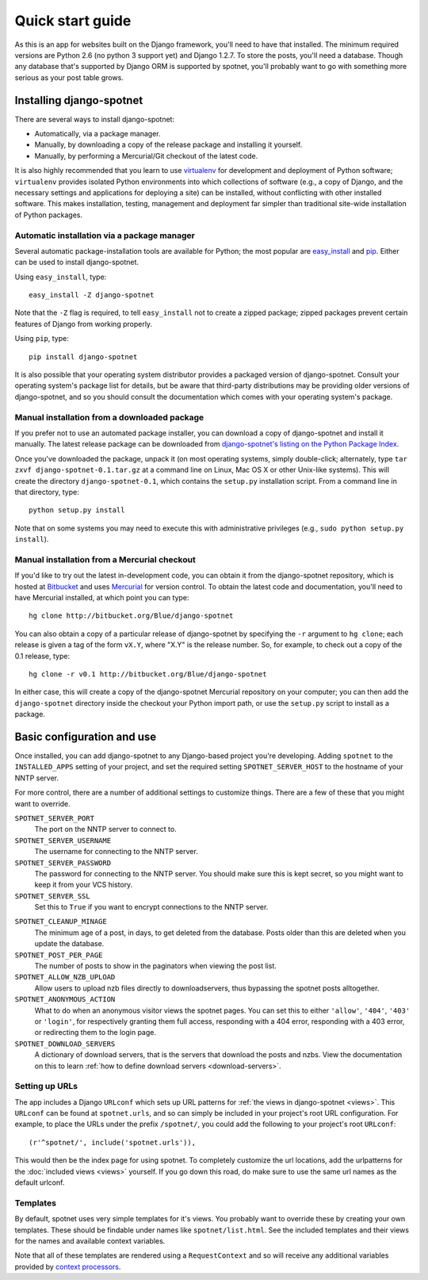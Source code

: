 .. _quickstart:

Quick start guide
=================

As this is an app for websites built on the Django framework,
you'll need to have that installed.
The minimum required versions are Python 2.6 (no python 3 support yet)
and Django 1.2.7.
To store the posts, you'll need a database.
Though any database that's supported by Django ORM is supported by spotnet,
you'll probably want to go with something more
serious as your post table grows.


Installing django-spotnet
-------------------------

There are several ways to install django-spotnet:

* Automatically, via a package manager.

* Manually, by downloading a copy of the release package and
  installing it yourself.

* Manually, by performing a Mercurial/Git checkout of the latest code.

It is also highly recommended that you learn to use `virtualenv
<http://pypi.python.org/pypi/virtualenv>`_ for development and
deployment of Python software; ``virtualenv`` provides isolated Python
environments into which collections of software (e.g., a copy of
Django, and the necessary settings and applications for deploying a
site) can be installed, without conflicting with other installed
software. This makes installation, testing, management and deployment
far simpler than traditional site-wide installation of Python
packages.


Automatic installation via a package manager
~~~~~~~~~~~~~~~~~~~~~~~~~~~~~~~~~~~~~~~~~~~~

Several automatic package-installation tools are available for Python;
the most popular are `easy_install
<http://peak.telecommunity.com/DevCenter/EasyInstall>`_ and `pip
<http://pip.openplans.org/>`_. Either can be used to install
django-spotnet.

Using ``easy_install``, type::

    easy_install -Z django-spotnet

Note that the ``-Z`` flag is required, to tell ``easy_install`` not to
create a zipped package; zipped packages prevent certain features of
Django from working properly.

Using ``pip``, type::

    pip install django-spotnet

It is also possible that your operating system distributor provides a
packaged version of django-spotnet. Consult your
operating system's package list for details, but be aware that
third-party distributions may be providing older versions of
django-spotnet, and so you should consult the documentation which
comes with your operating system's package.


Manual installation from a downloaded package
~~~~~~~~~~~~~~~~~~~~~~~~~~~~~~~~~~~~~~~~~~~~~

If you prefer not to use an automated package installer, you can
download a copy of django-spotnet and install it manually. The
latest release package can be downloaded from `django-spotnet's
listing on the Python Package Index
<http://pypi.python.org/pypi/django-spotnet/>`_.

Once you've downloaded the package, unpack it (on most operating
systems, simply double-click; alternately, type ``tar zxvf
django-spotnet-0.1.tar.gz`` at a command line on Linux, Mac OS X
or other Unix-like systems). This will create the directory
``django-spotnet-0.1``, which contains the ``setup.py``
installation script. From a command line in that directory, type::

    python setup.py install

Note that on some systems you may need to execute this with
administrative privileges (e.g., ``sudo python setup.py install``).


Manual installation from a Mercurial checkout
~~~~~~~~~~~~~~~~~~~~~~~~~~~~~~~~~~~~~~~~~~~~~

If you'd like to try out the latest in-development code, you can
obtain it from the django-spotnet repository, which is hosted at
`Bitbucket <http://bitbucket.org/>`_ and uses `Mercurial
<http://www.selenic.com/mercurial/wiki/>`_ for version control. To
obtain the latest code and documentation, you'll need to have
Mercurial installed, at which point you can type::

    hg clone http://bitbucket.org/Blue/django-spotnet

You can also obtain a copy of a particular release of
django-spotnet by specifying the ``-r`` argument to ``hg clone``;
each release is given a tag of the form ``vX.Y``, where "X.Y" is the
release number. So, for example, to check out a copy of the 0.1
release, type::

    hg clone -r v0.1 http://bitbucket.org/Blue/django-spotnet

In either case, this will create a copy of the django-spotnet
Mercurial repository on your computer; you can then add the
``django-spotnet`` directory inside the checkout your Python
import path, or use the ``setup.py`` script to install as a package.


Basic configuration and use
---------------------------

Once installed, you can add django-spotnet to any Django-based
project you're developing.
Adding ``spotnet`` to the ``INSTALLED_APPS`` setting of
your project, and set the required setting ``SPOTNET_SERVER_HOST``
to the hostname of your NNTP server.

For more control, there are a number of additional settings to customize things.
There are a few of these that you might want to override.

``SPOTNET_SERVER_PORT``
    The port on the NNTP server to connect to.

``SPOTNET_SERVER_USERNAME``
    The username for connecting to the NNTP server.

``SPOTNET_SERVER_PASSWORD``
    The password for connecting to the NNTP server.
    You should make sure this is kept secret,
    so you might want to keep it from your VCS history.

``SPOTNET_SERVER_SSL``
    Set this to ``True`` if you want to encrypt connections
    to the NNTP server.

..
    ``SPOTNET_UPDATE_ALLOW_INPAGE``
        Include a button on the site that triggers the spot
        update process.
        This requires celery.
        Note that your custom templates must also
        provide this button for this to work.

``SPOTNET_CLEANUP_MINAGE``
    The minimum age of a post, in days, to get deleted from the database.
    Posts older than this are deleted when you update the database.

``SPOTNET_POST_PER_PAGE``
    The number of posts to show in the paginators
    when viewing the post list.

``SPOTNET_ALLOW_NZB_UPLOAD``
    Allow users to upload nzb files directly to downloadservers,
    thus bypassing the spotnet posts alltogether.

``SPOTNET_ANONYMOUS_ACTION``
    What to do when an anonymous visitor views the spotnet pages.
    You can set this to either ``'allow'``, ``'404'``, ``'403'`` or ``'login'``,
    for respectively granting them full access,
    responding with a 404 error, responding with a 403 error,
    or redirecting them to the login page.

``SPOTNET_DOWNLOAD_SERVERS``
    A dictionary of download servers,
    that is the servers that download the posts and nzbs.
    View the documentation on this to learn :ref:`how to define
    download servers <download-servers>`.


Setting up URLs
~~~~~~~~~~~~~~~

The app includes a Django ``URLconf`` which sets up URL patterns
for :ref:`the views in django-spotnet <views>`.
This ``URLconf`` can be found at ``spotnet.urls``,
and so can simply be included in your project's root URL configuration.
For example, to place the URLs under the prefix ``/spotnet/``,
you could add the following to your project's root ``URLconf``::

    (r'^spotnet/', include('spotnet.urls')),

This would then be the index page for using spotnet.
To completely customize the url locations,
add the urlpatterns for the :doc:`included views <views>` yourself.
If you go down this road, do make sure to use the same url names
as the default urlconf.


Templates
~~~~~~~~~

By default, spotnet uses very simple templates
for it's views. You probably want to override these
by creating your own templates.
These should be findable under names like ``spotnet/list.html``.
See the included templates and their views for
the names and available context variables.

Note that all of these templates are
rendered using a ``RequestContext`` and so will receive any
additional variables provided by `context processors
<http://docs.djangoproject.com/en/dev/ref/templates/api/#id1>`_.


